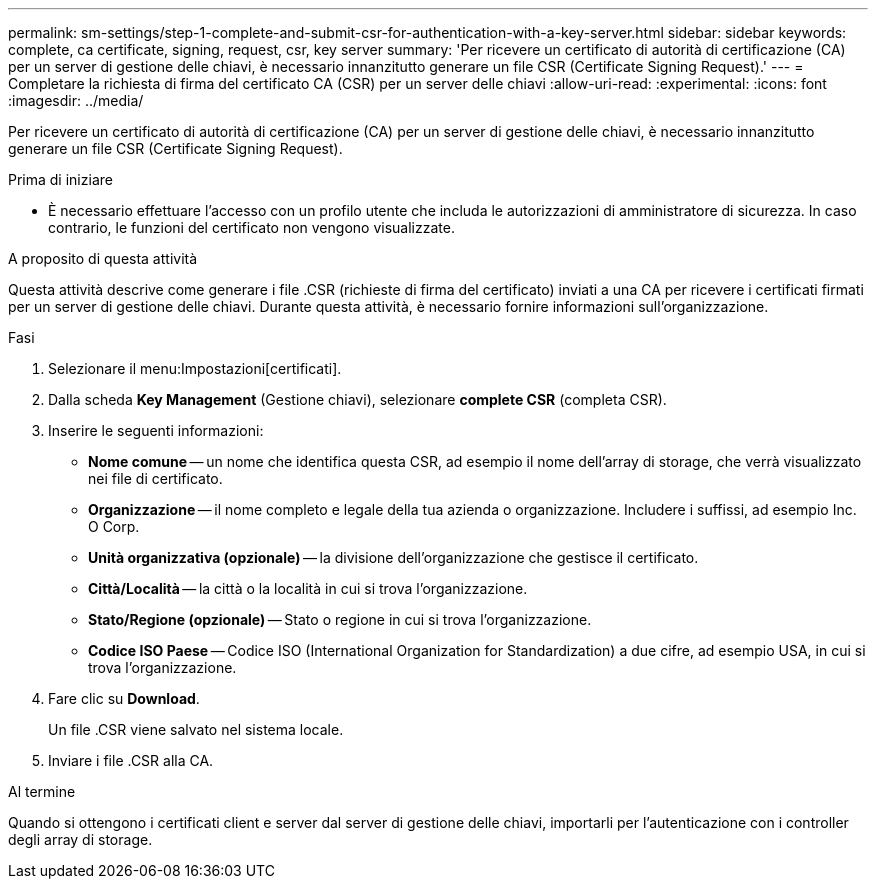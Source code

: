 ---
permalink: sm-settings/step-1-complete-and-submit-csr-for-authentication-with-a-key-server.html 
sidebar: sidebar 
keywords: complete, ca certificate, signing, request, csr, key server 
summary: 'Per ricevere un certificato di autorità di certificazione (CA) per un server di gestione delle chiavi, è necessario innanzitutto generare un file CSR (Certificate Signing Request).' 
---
= Completare la richiesta di firma del certificato CA (CSR) per un server delle chiavi
:allow-uri-read: 
:experimental: 
:icons: font
:imagesdir: ../media/


[role="lead"]
Per ricevere un certificato di autorità di certificazione (CA) per un server di gestione delle chiavi, è necessario innanzitutto generare un file CSR (Certificate Signing Request).

.Prima di iniziare
* È necessario effettuare l'accesso con un profilo utente che includa le autorizzazioni di amministratore di sicurezza. In caso contrario, le funzioni del certificato non vengono visualizzate.


.A proposito di questa attività
Questa attività descrive come generare i file .CSR (richieste di firma del certificato) inviati a una CA per ricevere i certificati firmati per un server di gestione delle chiavi. Durante questa attività, è necessario fornire informazioni sull'organizzazione.

.Fasi
. Selezionare il menu:Impostazioni[certificati].
. Dalla scheda *Key Management* (Gestione chiavi), selezionare *complete CSR* (completa CSR).
. Inserire le seguenti informazioni:
+
** *Nome comune* -- un nome che identifica questa CSR, ad esempio il nome dell'array di storage, che verrà visualizzato nei file di certificato.
** *Organizzazione* -- il nome completo e legale della tua azienda o organizzazione. Includere i suffissi, ad esempio Inc. O Corp.
** *Unità organizzativa (opzionale)* -- la divisione dell'organizzazione che gestisce il certificato.
** *Città/Località* -- la città o la località in cui si trova l'organizzazione.
** *Stato/Regione (opzionale)* -- Stato o regione in cui si trova l'organizzazione.
** *Codice ISO Paese* -- Codice ISO (International Organization for Standardization) a due cifre, ad esempio USA, in cui si trova l'organizzazione.


. Fare clic su *Download*.
+
Un file .CSR viene salvato nel sistema locale.

. Inviare i file .CSR alla CA.


.Al termine
Quando si ottengono i certificati client e server dal server di gestione delle chiavi, importarli per l'autenticazione con i controller degli array di storage.
